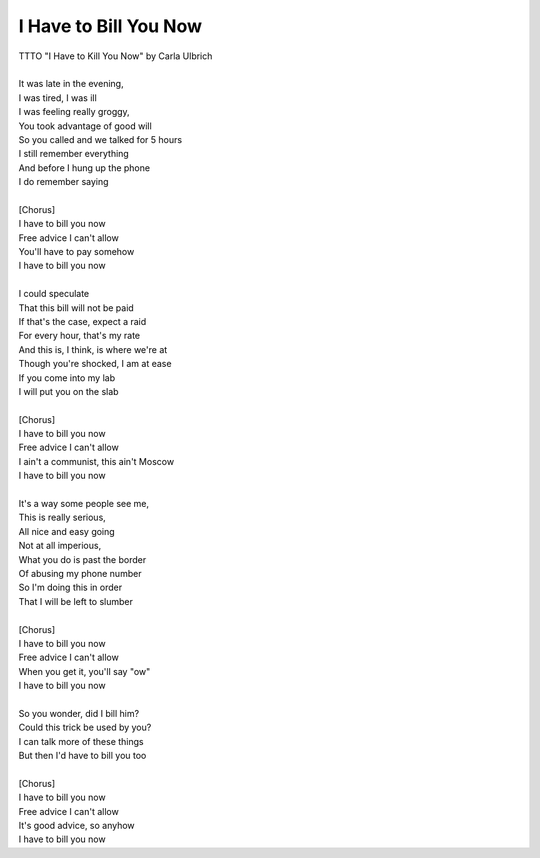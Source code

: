 I Have to Bill You Now
----------------------

| TTTO "I Have to Kill You Now" by Carla Ulbrich
| 
| It was late in the evening,
| I was tired, I was ill
| I was feeling really groggy,
| You took advantage of good will
| So you called and we talked for 5 hours
| I still remember everything
| And before I hung up the phone
| I do remember saying
| 
| [Chorus]
| I have to bill you now
| Free advice I can't allow
| You'll have to pay somehow
| I have to bill you now
| 
| I could speculate
| That this bill will not be paid
| If that's the case, expect a raid
| For every hour, that's my rate
| And this is, I think, is where we're at
| Though you're shocked, I am at ease
| If you come into my lab
| I will put you on the slab
| 
| [Chorus]
| I have to bill you now
| Free advice I can't allow
| I ain't a communist, this ain't Moscow
| I have to bill you now
| 
| It's a way some people see me,
| This is really serious,
| All nice and easy going
| Not at all imperious,
| What you do is past the border
| Of abusing my phone number
| So I'm doing this in order
| That I will be left to slumber
| 
| [Chorus]
| I have to bill you now
| Free advice I can't allow
| When you get it, you'll say "ow"
| I have to bill you now
| 
| So you wonder, did I bill him?
| Could this trick be used by you?
| I can talk more of these things
| But then I'd have to bill you too
| 
| [Chorus]
| I have to bill you now
| Free advice I can't allow
| It's good advice, so anyhow
| I have to bill you now
